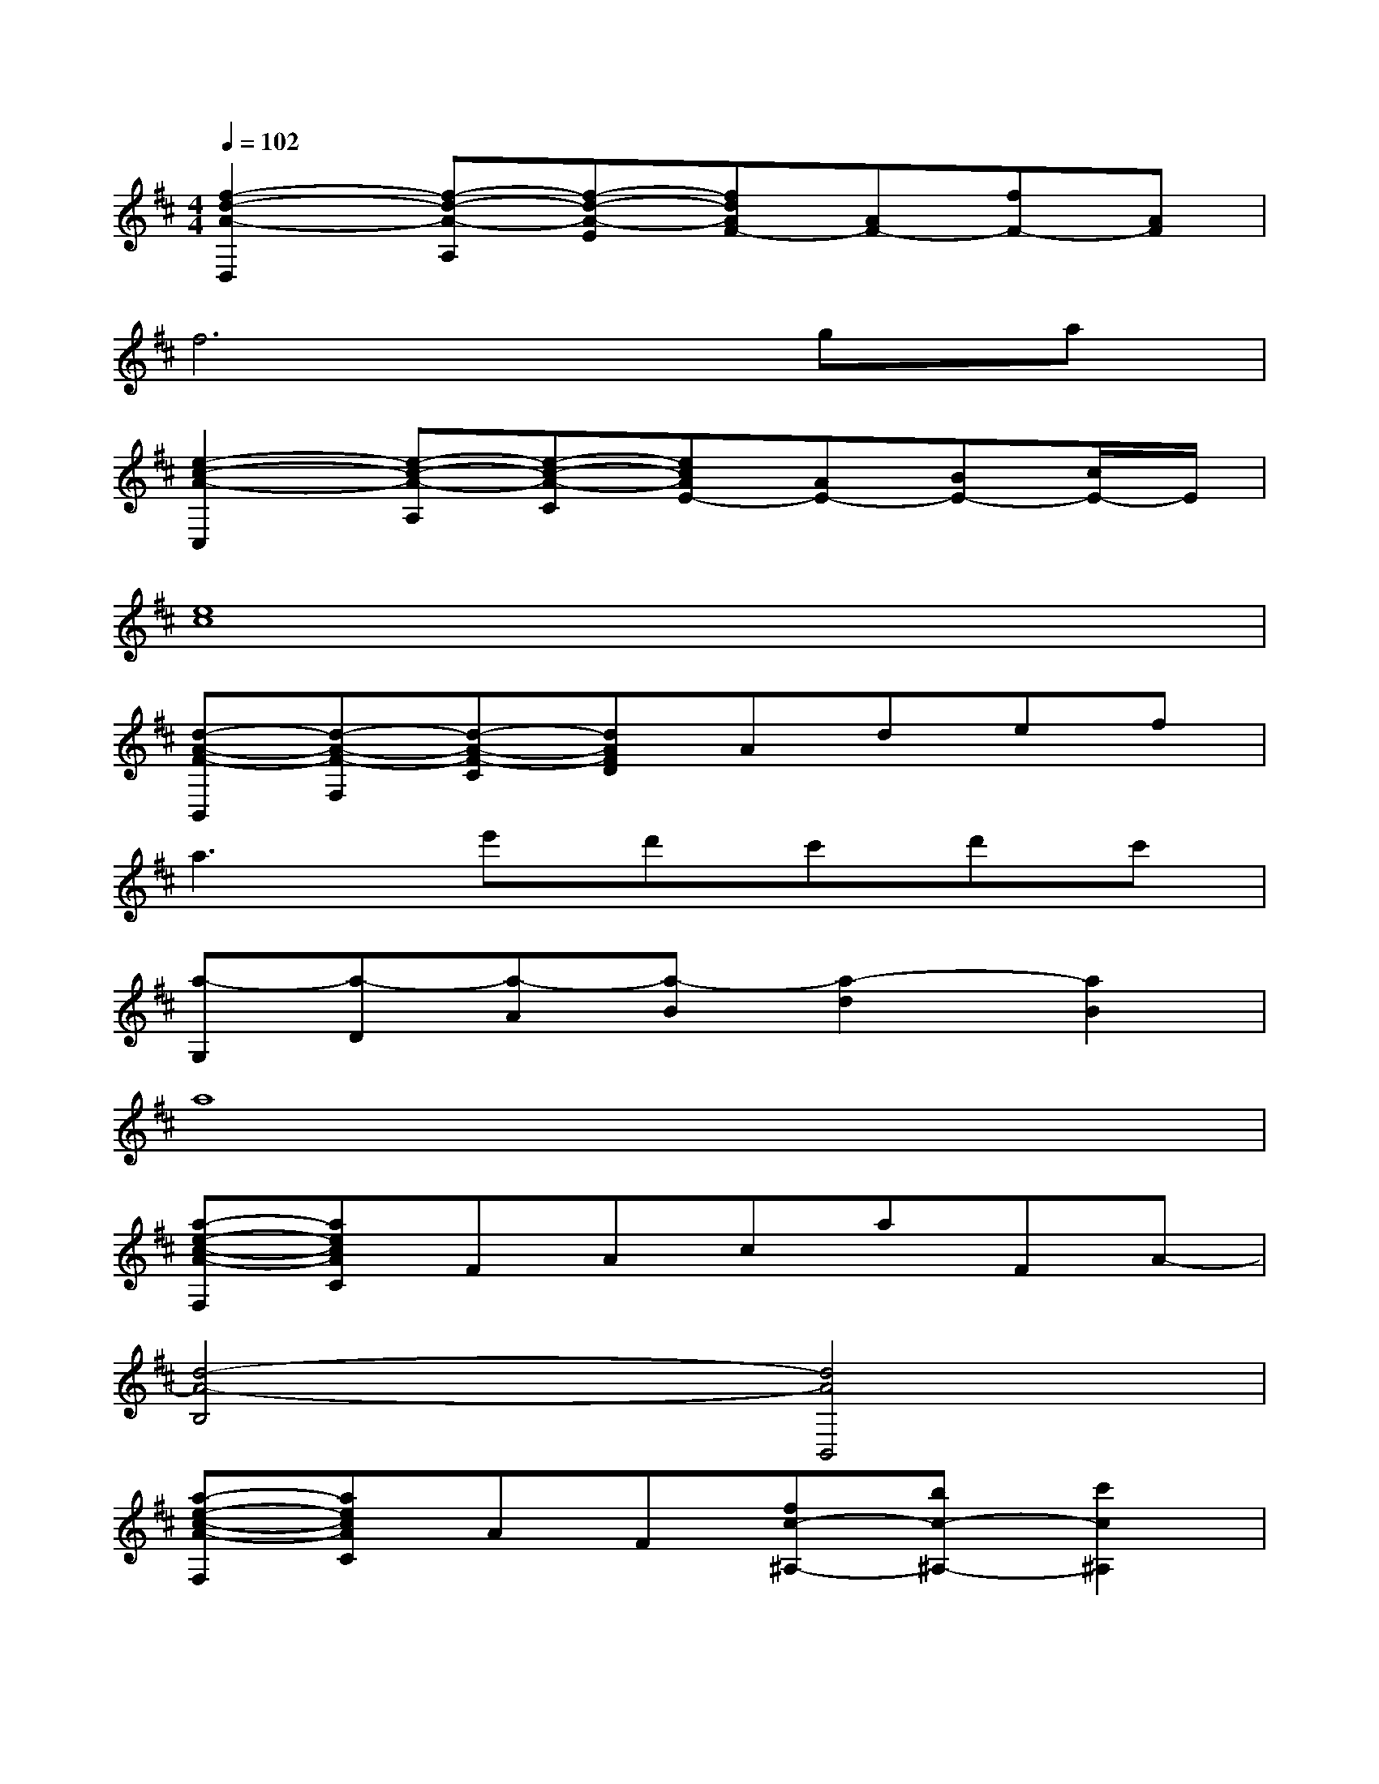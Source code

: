 X:1
T:
M:4/4
L:1/8
Q:1/4=102
K:D%2sharps
V:1
[f2-d2-A2-D,2][f-d-A-A,][f-d-A-E][fdAF-][AF-][fF-][AF]|
f6ga|
[e2-c2-A2-C,2][e-c-A-A,][e-c-A-C][ecAE-][AE-][BE-][c/2E/2-]E/2|
[e8c8]|
[d-A-F-B,,][d-A-F-F,][d-A-F-C][dAFD]Adef|
a3e'd'c'd'c'|
[a-G,][a-D][a-A][a-B][a2-d2][a2B2]|
a8|
[a-e-c-A-F,][aecAC]FAcaFA-|
[d4-A4-B,4][d4A4B,,4]|
[a-e-c-A-F,][aecAC]AF[fc-^A,-][bc-^A,-][c'2c2^A,2]|
[d'4-b4-f4-B,4][d'2b2f2B,,2-][BB,,-][dB,,]|
[=ad-B-E,][gdBB,][gd-B-][fdB][fB]ddB|
B2-[B2E2]GBd2|
[f2-c2-B2-G2-A,,2][f2c2B2G2A,2]G2gf|
[e6c6^A6G6=A,6-][fA,-][gA,]